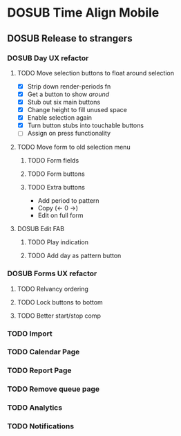 #+TODO: TODO DOSUB | DONE CANCELED 

* DOSUB Time Align Mobile
  :LOGBOOK:
  CLOCK: [2019-06-17 Mon 17:42]--[2019-06-17 Mon 18:14] =>  0:32
  CLOCK: [2019-05-09 Thu 20:30]--[2019-05-09 Thu 20:55] =>  0:25
  CLOCK: [2018-09-21 Fri 07:39]--[2018-09-21 Fri 07:40] =>  0:01
  CLOCK: [2018-08-29 Wed 14:41]--[2018-08-29 Wed 14:46] =>  0:05
  CLOCK: [2018-08-19 Sun 16:05]--[2018-08-19 Sun 16:09] =>  0:04
  CLOCK: [2018-08-19 Sun 15:56]--[2018-08-19 Sun 16:05] =>  0:09
  CLOCK: [2018-08-18 Sat 15:07]--[2018-08-18 Sat 15:11] =>  0:04
  CLOCK: [2018-07-17 Tue 18:58]--[2018-07-17 Tue 19:17] =>  0:19
  :END:
** DOSUB Release to strangers
*** DOSUB Day UX refactor
**** TODO Move selection buttons to float around selection
     :LOGBOOK:
     CLOCK: [2019-06-19 Wed 18:49]--[2019-06-19 Wed 18:58] =>  0:09
     CLOCK: [2019-06-19 Wed 18:36]--[2019-06-19 Wed 18:46] =>  0:10
     CLOCK: [2019-06-19 Wed 18:04]--[2019-06-19 Wed 18:32] =>  0:28
     CLOCK: [2019-06-18 Tue 18:32]--[2019-06-18 Tue 19:33] =>  1:01
     CLOCK: [2019-06-17 Mon 18:34]--[2019-06-17 Mon 18:48] =>  0:14
     CLOCK: [2019-06-17 Mon 18:17]--[2019-06-17 Mon 18:33] =>  0:16
     :END:
- [X] Strip down render-periods fn
- [X] Get a button to show /around/
- [X] Stub out six main buttons
- [X] Change height to fill unused space
- [X] Enable selection again
- [X] Turn button stubs into touchable buttons
- [ ] Assign on press functionality
**** TODO Move form to old selection menu
***** TODO Form fields 
***** TODO Form buttons
***** TODO Extra buttons
- Add period to pattern
- Copy (<- 0 ->)
- Edit on full form
**** DOSUB Edit FAB
***** TODO Play indication
***** TODO Add day as pattern button
*** DOSUB Forms UX refactor
**** TODO Relvancy ordering
**** TODO Lock buttons to bottom
**** TODO Better start/stop comp
*** TODO Import
*** TODO Calendar Page
*** TODO Report Page
*** TODO Remove queue page
*** TODO Analytics
*** TODO Notifications
